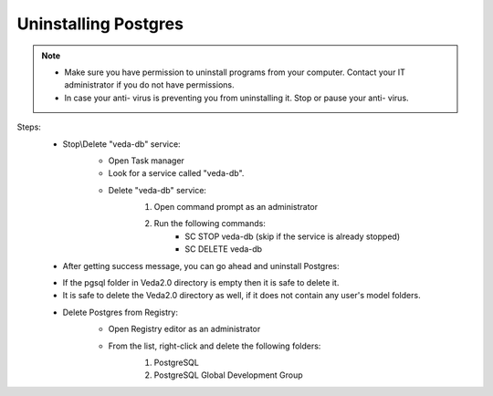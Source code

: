 ######################
Uninstalling Postgres
######################

.. note::
    * Make sure you have permission to uninstall programs from your computer. Contact your IT administrator if you do not have permissions.
    * In case your anti- virus is preventing you from uninstalling it. Stop or pause your anti- virus.

Steps:
    * Stop\\Delete "veda-db" service:
        * Open Task manager
        * Look for a service called "veda-db".

        .. image:: images/veda-service.PNG

        * Delete "veda-db" service:
                1. Open command prompt as an administrator

                .. image:: images/admin-cmd.PNG

                2. Run the following commands:
                    * SC STOP veda-db (skip if the service is already stopped)
                    * SC DELETE veda-db

                .. image:: images/cmd-stop_service.PNG

    * After getting success message, you can go ahead and uninstall Postgres:

    .. image:: images/uninstall-postgres.PNG

    * If the pgsql folder in Veda2.0 directory is empty then it is safe to delete it.

    * It is safe to delete the Veda2.0 directory as well, if it does not contain any user's model folders.

    .. image:: images/empty_veda_dir.PNG

    * Delete Postgres from Registry:
        * Open Registry editor as an administrator

        .. image:: images/registry-admin.PNG

        * From the list, right-click and delete the following folders:
            1. PostgreSQL
            2. PostgreSQL Global Development Group

            .. image:: images/registry_editor.PNG





